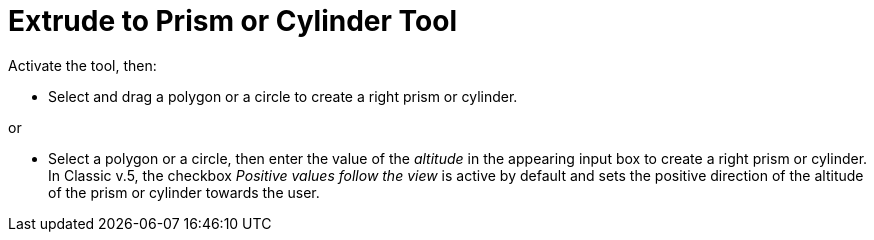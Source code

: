 = Extrude to Prism or Cylinder Tool
:page-en: tools/Extrude_to_Prism_or_Cylinder
ifdef::env-github[:imagesdir: /en/modules/ROOT/assets/images]

Activate the tool, then:

* Select and drag a polygon or a circle to create a right prism or cylinder.

or

* Select a polygon or a circle, then enter the value of the _altitude_ in the appearing input box to create a right prism or cylinder. In Classic v.5, the checkbox _Positive values follow the view_ is active by default and sets the positive direction of the altitude of the prism or cylinder towards the user.
